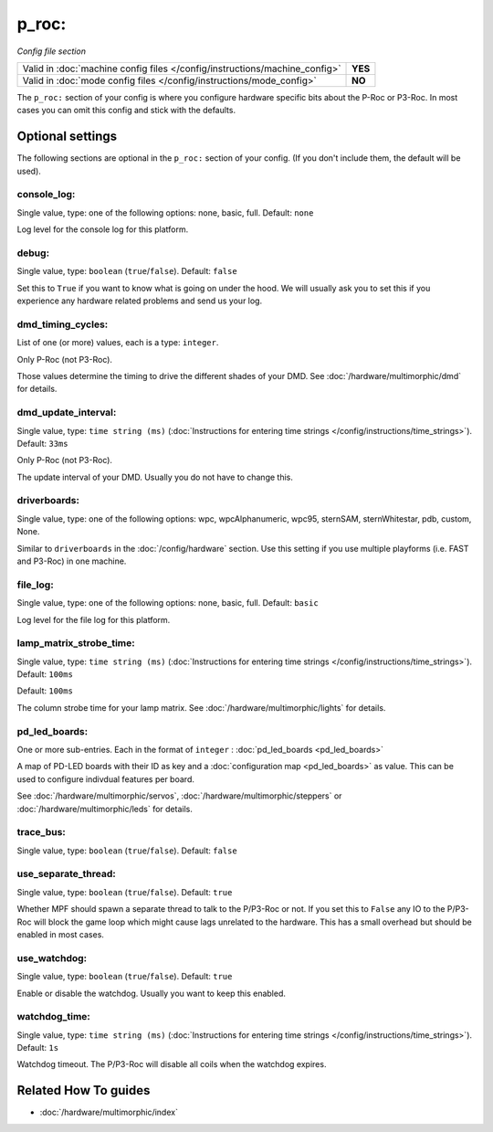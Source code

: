 p_roc:
======

*Config file section*

+----------------------------------------------------------------------------+---------+
| Valid in :doc:`machine config files </config/instructions/machine_config>` | **YES** |
+----------------------------------------------------------------------------+---------+
| Valid in :doc:`mode config files </config/instructions/mode_config>`       | **NO**  |
+----------------------------------------------------------------------------+---------+

.. overview

The ``p_roc:`` section of your config is where you configure hardware specific bits about the P-Roc or P3-Roc.
In most cases you can omit this config and stick with the defaults.

.. config


Optional settings
-----------------

The following sections are optional in the ``p_roc:`` section of your config. (If you don't include them, the default will be used).

console_log:
~~~~~~~~~~~~
Single value, type: one of the following options: none, basic, full. Default: ``none``

Log level for the console log for this platform.

debug:
~~~~~~
Single value, type: ``boolean`` (``true``/``false``). Default: ``false``

Set this to ``True`` if you want to know what is going on under the hood.
We will usually ask you to set this if you experience any hardware related problems
and send us your log.

dmd_timing_cycles:
~~~~~~~~~~~~~~~~~~
List of one (or more) values, each is a type: ``integer``.

Only P-Roc (not P3-Roc).

Those values determine the timing to drive the different shades of your DMD.
See :doc:`/hardware/multimorphic/dmd` for details.

dmd_update_interval:
~~~~~~~~~~~~~~~~~~~~
Single value, type: ``time string (ms)`` (:doc:`Instructions for entering time strings </config/instructions/time_strings>`). Default: ``33ms``

Only P-Roc (not P3-Roc).

The update interval of your DMD. Usually you do not have to change this.

driverboards:
~~~~~~~~~~~~~
Single value, type: one of the following options: wpc, wpcAlphanumeric, wpc95, sternSAM, sternWhitestar, pdb, custom, None.

Similar to ``driverboards`` in the :doc:`/config/hardware` section.
Use this setting if you use multiple playforms (i.e. FAST and P3-Roc) in one
machine.

file_log:
~~~~~~~~~
Single value, type: one of the following options: none, basic, full. Default: ``basic``

Log level for the file log for this platform.

lamp_matrix_strobe_time:
~~~~~~~~~~~~~~~~~~~~~~~~
Single value, type: ``time string (ms)`` (:doc:`Instructions for entering time strings </config/instructions/time_strings>`). Default: ``100ms``

Default: ``100ms``

The column strobe time for your lamp matrix. See :doc:`/hardware/multimorphic/lights` for details.

pd_led_boards:
~~~~~~~~~~~~~~
One or more sub-entries. Each in the format of ``integer`` : :doc:`pd_led_boards <pd_led_boards>`

A map of PD-LED boards with their ID as key and a :doc:`configuration map <pd_led_boards>` as value.
This can be used to configure indivdual features per board.

See :doc:`/hardware/multimorphic/servos`, :doc:`/hardware/multimorphic/steppers` or
:doc:`/hardware/multimorphic/leds` for details.

trace_bus:
~~~~~~~~~~
Single value, type: ``boolean`` (``true``/``false``). Default: ``false``

.. todo:: :doc:`/about/help_us_to_write_it`

use_separate_thread:
~~~~~~~~~~~~~~~~~~~~
Single value, type: ``boolean`` (``true``/``false``). Default: ``true``

Whether MPF should spawn a separate thread to talk to the P/P3-Roc or not.
If you set this to ``False`` any IO to the P/P3-Roc will block the game loop
which might cause lags unrelated to the hardware.
This has a small overhead but should be enabled in most cases.

use_watchdog:
~~~~~~~~~~~~~
Single value, type: ``boolean`` (``true``/``false``). Default: ``true``

Enable or disable the watchdog. Usually you want to keep this enabled.

watchdog_time:
~~~~~~~~~~~~~~
Single value, type: ``time string (ms)`` (:doc:`Instructions for entering time strings </config/instructions/time_strings>`). Default: ``1s``

Watchdog timeout. The P/P3-Roc will disable all coils when the watchdog expires.


Related How To guides
---------------------

* :doc:`/hardware/multimorphic/index`
